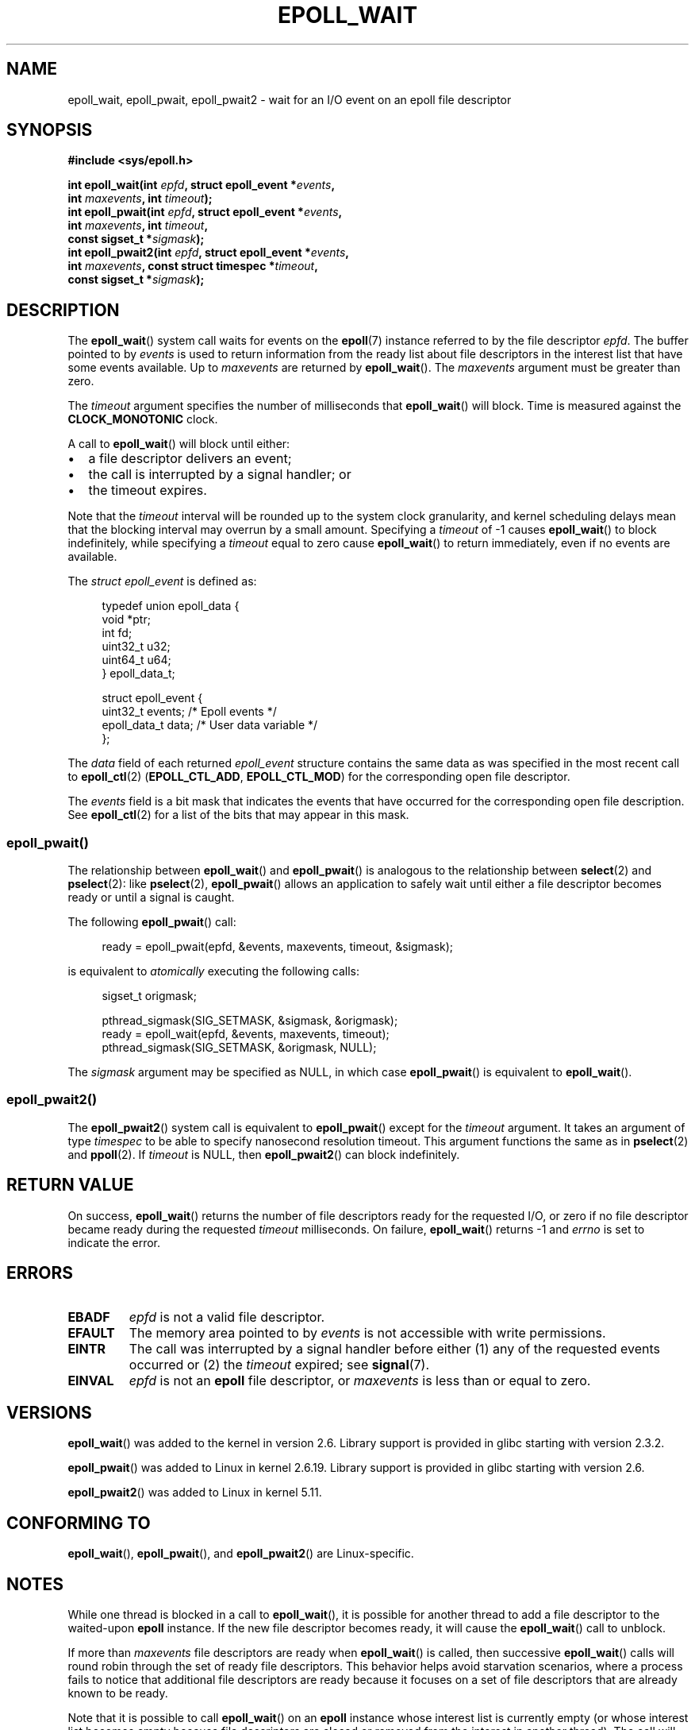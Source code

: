.\"  Copyright (C) 2003  Davide Libenzi
.\"  Davide Libenzi <davidel@xmailserver.org>
.\" and Copyright 2007, 2012, 2014, 2018 Michael Kerrisk <tk.manpages@gmail.com>
.\"
.\" %%%LICENSE_START(GPLv2+_SW_3_PARA)
.\"  This program is free software; you can redistribute it and/or modify
.\"  it under the terms of the GNU General Public License as published by
.\"  the Free Software Foundation; either version 2 of the License, or
.\"  (at your option) any later version.
.\"
.\"  This program is distributed in the hope that it will be useful,
.\"  but WITHOUT ANY WARRANTY; without even the implied warranty of
.\"  MERCHANTABILITY or FITNESS FOR A PARTICULAR PURPOSE.  See the
.\"  GNU General Public License for more details.
.\"
.\" You should have received a copy of the GNU General Public
.\" License along with this manual; if not, see
.\" <http://www.gnu.org/licenses/>.
.\" %%%LICENSE_END
.\"
.\" 2007-04-30: mtk, Added description of epoll_pwait()
.\"
.TH EPOLL_WAIT 2 2021-03-22 "Linux" "Linux Programmer's Manual"
.SH NAME
epoll_wait, epoll_pwait, epoll_pwait2 \- wait for an I/O event on an epoll file descriptor
.SH SYNOPSIS
.nf
.B #include <sys/epoll.h>
.PP
.BI "int epoll_wait(int " epfd ", struct epoll_event *" events ,
.BI "               int " maxevents ", int " timeout );
.BI "int epoll_pwait(int " epfd ", struct epoll_event *" events ,
.BI "               int " maxevents ", int " timeout ,
.BI "               const sigset_t *" sigmask );
.BI "int epoll_pwait2(int " epfd ", struct epoll_event *" events ,
.BI "               int " maxevents ", const struct timespec *" timeout ,
.BI "               const sigset_t *" sigmask );
.\" FIXME: Check if glibc has added a wrapper for epoll_pwait2(),
.\"        and if so, check the prototype.
.\"        https://sourceware.org/bugzilla/show_bug.cgi?id=27359
.fi
.SH DESCRIPTION
The
.BR epoll_wait ()
system call waits for events on the
.BR epoll (7)
instance referred to by the file descriptor
.IR epfd .
The buffer pointed to by
.I events
is used to return information from the ready list
about file descriptors in the interest list that
have some events available.
Up to
.I maxevents
are returned by
.BR epoll_wait ().
The
.I maxevents
argument must be greater than zero.
.PP
The
.I timeout
argument specifies the number of milliseconds that
.BR epoll_wait ()
will block.
Time is measured against the
.B CLOCK_MONOTONIC
clock.
.PP
A call to
.BR epoll_wait ()
will block until either:
.IP \(bu 2
a file descriptor delivers an event;
.IP \(bu
the call is interrupted by a signal handler; or
.IP \(bu
the timeout expires.
.PP
Note that the
.I timeout
interval will be rounded up to the system clock granularity,
and kernel scheduling delays mean that the blocking interval
may overrun by a small amount.
Specifying a
.I timeout
of \-1 causes
.BR epoll_wait ()
to block indefinitely, while specifying a
.I timeout
equal to zero cause
.BR epoll_wait ()
to return immediately, even if no events are available.
.PP
The
.I struct epoll_event
is defined as:
.PP
.in +4n
.EX
typedef union epoll_data {
    void    *ptr;
    int      fd;
    uint32_t u32;
    uint64_t u64;
} epoll_data_t;

struct epoll_event {
    uint32_t     events;    /* Epoll events */
    epoll_data_t data;      /* User data variable */
};
.EE
.in
.PP
The
.I data
field of each returned
.I epoll_event
structure contains the same data as was specified
in the most recent call to
.BR epoll_ctl (2)
.RB ( EPOLL_CTL_ADD ", " EPOLL_CTL_MOD )
for the corresponding open file descriptor.
.PP
The
.I events
field is a bit mask that indicates the events that have occurred for the
corresponding open file description.
See
.BR epoll_ctl (2)
for a list of the bits that may appear in this mask.
.\"
.SS epoll_pwait()
The relationship between
.BR epoll_wait ()
and
.BR epoll_pwait ()
is analogous to the relationship between
.BR select (2)
and
.BR pselect (2):
like
.BR pselect (2),
.BR epoll_pwait ()
allows an application to safely wait until either a file descriptor
becomes ready or until a signal is caught.
.PP
The following
.BR epoll_pwait ()
call:
.PP
.in +4n
.EX
ready = epoll_pwait(epfd, &events, maxevents, timeout, &sigmask);
.EE
.in
.PP
is equivalent to
.I atomically
executing the following calls:
.PP
.in +4n
.EX
sigset_t origmask;

pthread_sigmask(SIG_SETMASK, &sigmask, &origmask);
ready = epoll_wait(epfd, &events, maxevents, timeout);
pthread_sigmask(SIG_SETMASK, &origmask, NULL);
.EE
.in
.PP
The
.I sigmask
argument may be specified as NULL, in which case
.BR epoll_pwait ()
is equivalent to
.BR epoll_wait ().
.\"
.SS epoll_pwait2()
The
.BR epoll_pwait2 ()
system call is equivalent to
.BR epoll_pwait ()
except for the
.I timeout
argument.
It takes an argument of type
.I timespec
to be able to specify nanosecond resolution timeout.
This argument functions the same as in
.BR pselect (2)
and
.BR ppoll (2).
If
.I timeout
is NULL, then
.BR epoll_pwait2 ()
can block indefinitely.
.SH RETURN VALUE
On success,
.BR epoll_wait ()
returns the number of file descriptors ready for the requested I/O, or zero
if no file descriptor became ready during the requested
.I timeout
milliseconds.
On failure,
.BR epoll_wait ()
returns \-1 and
.I errno
is set to indicate the error.
.SH ERRORS
.TP
.B EBADF
.I epfd
is not a valid file descriptor.
.TP
.B EFAULT
The memory area pointed to by
.I events
is not accessible with write permissions.
.TP
.B EINTR
The call was interrupted by a signal handler before either (1) any of the
requested events occurred or (2) the
.I timeout
expired; see
.BR signal (7).
.TP
.B EINVAL
.I epfd
is not an
.B epoll
file descriptor, or
.I maxevents
is less than or equal to zero.
.SH VERSIONS
.BR epoll_wait ()
was added to the kernel in version 2.6.
.\" To be precise: kernel 2.5.44.
.\" The interface should be finalized by Linux kernel 2.5.66.
Library support is provided in glibc starting with version 2.3.2.
.PP
.BR epoll_pwait ()
was added to Linux in kernel 2.6.19.
Library support is provided in glibc starting with version 2.6.
.PP
.BR epoll_pwait2 ()
was added to Linux in kernel 5.11.
.SH CONFORMING TO
.BR epoll_wait (),
.BR epoll_pwait (),
and
.BR epoll_pwait2 ()
are Linux-specific.
.SH NOTES
While one thread is blocked in a call to
.BR epoll_wait (),
it is possible for another thread to add a file descriptor to the waited-upon
.B epoll
instance.
If the new file descriptor becomes ready,
it will cause the
.BR epoll_wait ()
call to unblock.
.PP
If more than
.I maxevents
file descriptors are ready when
.BR epoll_wait ()
is called, then successive
.BR epoll_wait ()
calls will round robin through the set of ready file descriptors.
This behavior helps avoid starvation scenarios,
where a process fails to notice that additional file descriptors
are ready because it focuses on a set of file descriptors that
are already known to be ready.
.PP
Note that it is possible to call
.BR epoll_wait ()
on an
.B epoll
instance whose interest list is currently empty
(or whose interest list becomes empty because file descriptors are closed
or removed from the interest in another thread).
The call will block until some file descriptor is later added to the
interest list (in another thread) and that file descriptor becomes ready.
.SH BUGS
In kernels before 2.6.37, a
.I timeout
value larger than approximately
.I LONG_MAX / HZ
milliseconds is treated as \-1 (i.e., infinity).
Thus, for example, on a system where
.I sizeof(long)
is 4 and the kernel
.I HZ
value is 1000,
this means that timeouts greater than 35.79 minutes are treated as infinity.
.SS C library/kernel differences
The raw
.BR epoll_pwait ()
and
.BR epoll_pwait2 ()
system calls have a sixth argument,
.IR "size_t sigsetsize" ,
which specifies the size in bytes of the
.IR sigmask
argument.
The glibc
.BR epoll_pwait ()
wrapper function specifies this argument as a fixed value
(equal to
.IR sizeof(sigset_t) ).
.SH SEE ALSO
.BR epoll_create (2),
.BR epoll_ctl (2),
.BR epoll (7)
